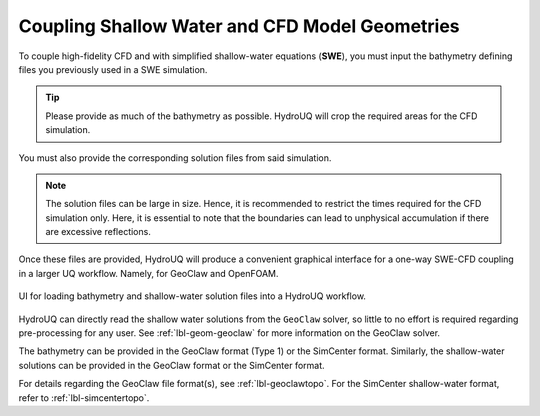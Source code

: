 .. _lbl-geom-swcfd:

-----------------------------------------------
Coupling Shallow Water and CFD Model Geometries 
-----------------------------------------------

To couple high-fidelity CFD and with simplified shallow-water equations (**SWE**), you must input the bathymetry defining files you previously used in a SWE simulation.  

.. tip::
   Please provide as much of the bathymetry as possible. HydroUQ will crop the required areas for the CFD simulation.


You must also provide the corresponding solution files from said simulation. 

.. note::
   The solution files can be large in size. Hence, it is recommended to restrict the times required for the CFD simulation only. 
   Here, it is essential to note that the boundaries can lead to unphysical accumulation if there are excessive reflections.


Once these files are provided, HydroUQ will produce a convenient graphical interface for a one-way SWE-CFD coupling in a larger UQ workflow. Namely, for GeoClaw and OpenFOAM.

.. _fig-geom-swcfd:

.. figure:: Geometry/figures/SWCFD.png
   :align: center
   :width: 400
   :figclass: align-center

   UI for loading bathymetry and shallow-water solution files into a HydroUQ workflow.
    
HydroUQ can directly read the shallow water solutions from the ``GeoClaw`` solver, so little to no effort is required regarding pre-processing for any user. See :ref:`lbl-geom-geoclaw` for more information on the GeoClaw solver. 

The bathymetry can be provided in the GeoClaw format (Type 1) or the SimCenter format. Similarly, the shallow-water solutions can be provided in the GeoClaw format or the SimCenter format.
    
For details regarding the GeoClaw file format(s), see :ref:`lbl-geoclawtopo`. For the SimCenter shallow-water format, refer to :ref:`lbl-simcentertopo`. 
